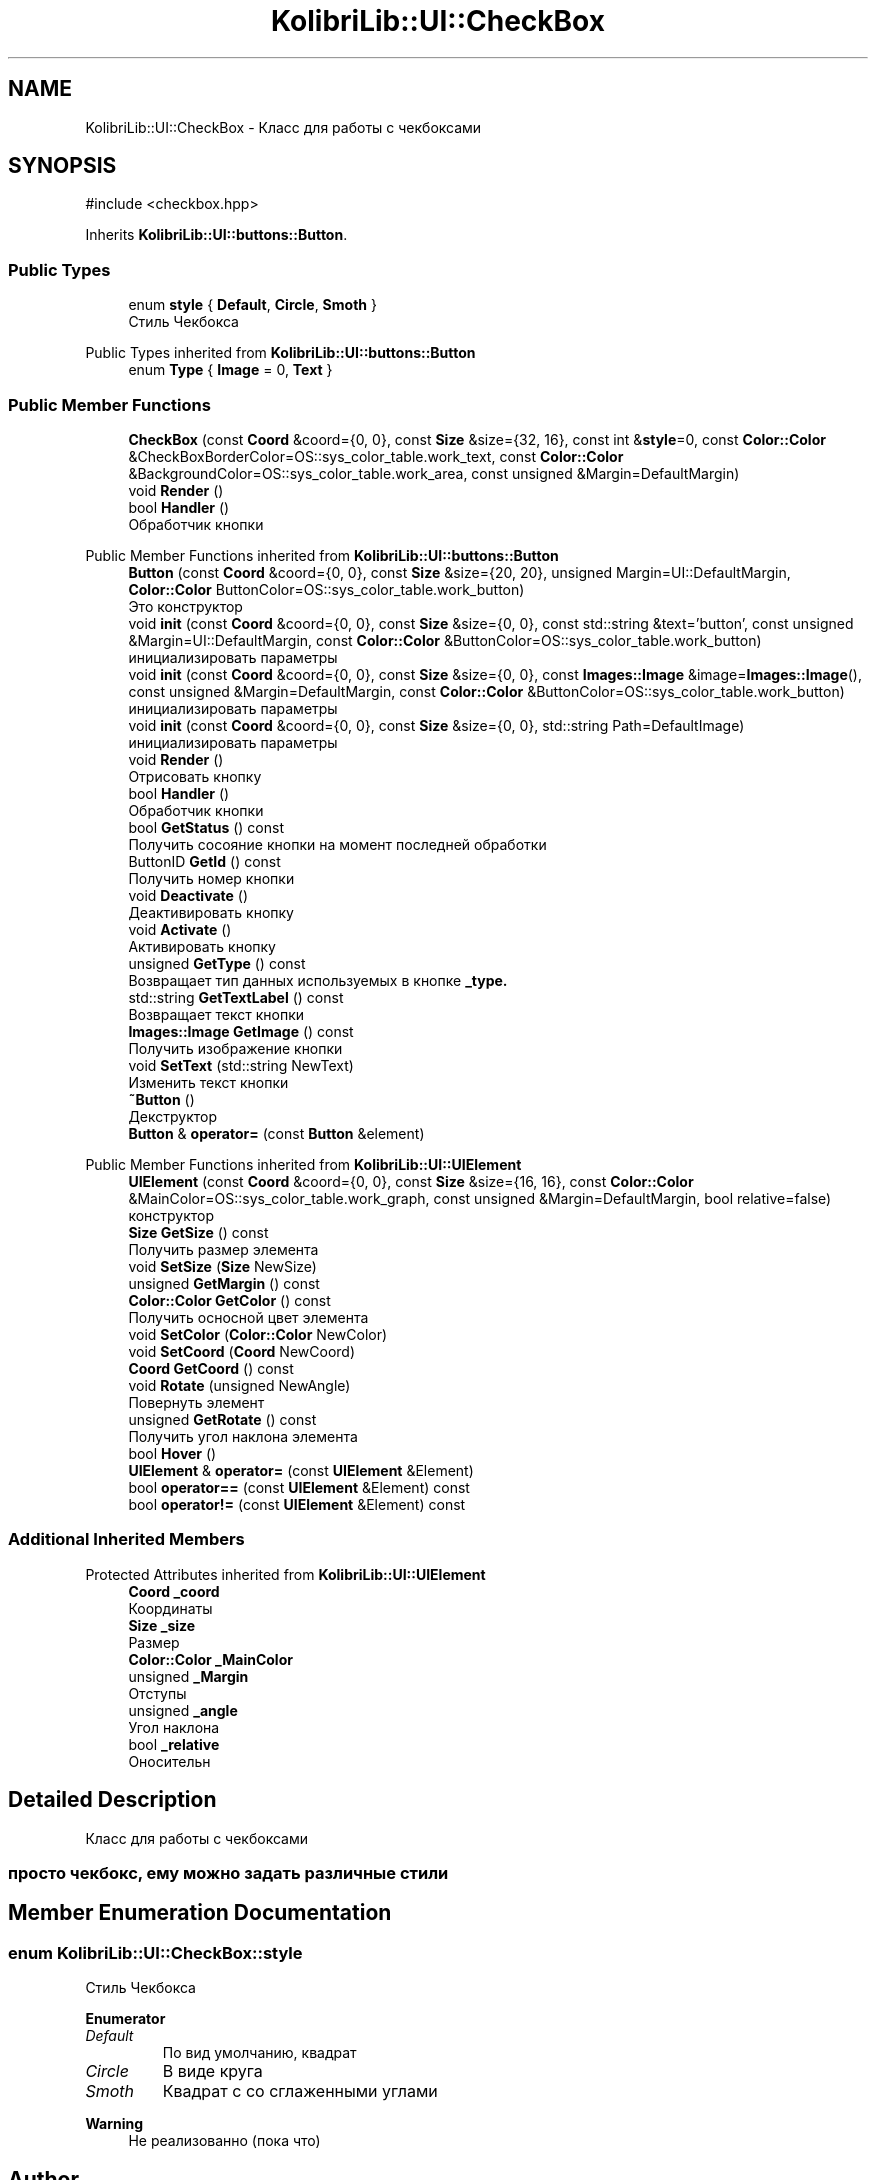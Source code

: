 .TH "KolibriLib::UI::CheckBox" 3 "KolibriLib" \" -*- nroff -*-
.ad l
.nh
.SH NAME
KolibriLib::UI::CheckBox \- Класс для работы с чекбоксами  

.SH SYNOPSIS
.br
.PP
.PP
\fR#include <checkbox\&.hpp>\fP
.PP
Inherits \fBKolibriLib::UI::buttons::Button\fP\&.
.SS "Public Types"

.in +1c
.ti -1c
.RI "enum \fBstyle\fP { \fBDefault\fP, \fBCircle\fP, \fBSmoth\fP }"
.br
.RI "Стиль Чекбокса "
.in -1c

Public Types inherited from \fBKolibriLib::UI::buttons::Button\fP
.in +1c
.ti -1c
.RI "enum \fBType\fP { \fBImage\fP = 0, \fBText\fP }"
.br
.in -1c
.SS "Public Member Functions"

.in +1c
.ti -1c
.RI "\fBCheckBox\fP (const \fBCoord\fP &coord={0, 0}, const \fBSize\fP &size={32, 16}, const int &\fBstyle\fP=0, const \fBColor::Color\fP &CheckBoxBorderColor=OS::sys_color_table\&.work_text, const \fBColor::Color\fP &BackgroundColor=OS::sys_color_table\&.work_area, const unsigned &Margin=DefaultMargin)"
.br
.ti -1c
.RI "void \fBRender\fP ()"
.br
.ti -1c
.RI "bool \fBHandler\fP ()"
.br
.RI "Обработчик кнопки "
.in -1c

Public Member Functions inherited from \fBKolibriLib::UI::buttons::Button\fP
.in +1c
.ti -1c
.RI "\fBButton\fP (const \fBCoord\fP &coord={0, 0}, const \fBSize\fP &size={20, 20}, unsigned Margin=UI::DefaultMargin, \fBColor::Color\fP ButtonColor=OS::sys_color_table\&.work_button)"
.br
.RI "Это конструктор "
.ti -1c
.RI "void \fBinit\fP (const \fBCoord\fP &coord={0, 0}, const \fBSize\fP &size={0, 0}, const std::string &text='button', const unsigned &Margin=UI::DefaultMargin, const \fBColor::Color\fP &ButtonColor=OS::sys_color_table\&.work_button)"
.br
.RI "инициализировать параметры "
.ti -1c
.RI "void \fBinit\fP (const \fBCoord\fP &coord={0, 0}, const \fBSize\fP &size={0, 0}, const \fBImages::Image\fP &image=\fBImages::Image\fP(), const unsigned &Margin=DefaultMargin, const \fBColor::Color\fP &ButtonColor=OS::sys_color_table\&.work_button)"
.br
.RI "инициализировать параметры "
.ti -1c
.RI "void \fBinit\fP (const \fBCoord\fP &coord={0, 0}, const \fBSize\fP &size={0, 0}, std::string Path=DefaultImage)"
.br
.RI "инициализировать параметры "
.ti -1c
.RI "void \fBRender\fP ()"
.br
.RI "Отрисовать кнопку "
.ti -1c
.RI "bool \fBHandler\fP ()"
.br
.RI "Обработчик кнопки "
.ti -1c
.RI "bool \fBGetStatus\fP () const"
.br
.RI "Получить сосояние кнопки на момент последней обработки "
.ti -1c
.RI "ButtonID \fBGetId\fP () const"
.br
.RI "Получить номер кнопки "
.ti -1c
.RI "void \fBDeactivate\fP ()"
.br
.RI "Деактивировать кнопку "
.ti -1c
.RI "void \fBActivate\fP ()"
.br
.RI "Активировать кнопку "
.ti -1c
.RI "unsigned \fBGetType\fP () const"
.br
.RI "Возвращает тип данных используемых в кнопке \fB_type\&.\fP"
.ti -1c
.RI "std::string \fBGetTextLabel\fP () const"
.br
.RI "Возвращает текст кнопки "
.ti -1c
.RI "\fBImages::Image\fP \fBGetImage\fP () const"
.br
.RI "Получить изображение кнопки "
.ti -1c
.RI "void \fBSetText\fP (std::string NewText)"
.br
.RI "Изменить текст кнопки "
.ti -1c
.RI "\fB~Button\fP ()"
.br
.RI "Декструктор "
.ti -1c
.RI "\fBButton\fP & \fBoperator=\fP (const \fBButton\fP &element)"
.br
.in -1c

Public Member Functions inherited from \fBKolibriLib::UI::UIElement\fP
.in +1c
.ti -1c
.RI "\fBUIElement\fP (const \fBCoord\fP &coord={0, 0}, const \fBSize\fP &size={16, 16}, const \fBColor::Color\fP &MainColor=OS::sys_color_table\&.work_graph, const unsigned &Margin=DefaultMargin, bool relative=false)"
.br
.RI "конструктор "
.ti -1c
.RI "\fBSize\fP \fBGetSize\fP () const"
.br
.RI "Получить размер элемента "
.ti -1c
.RI "void \fBSetSize\fP (\fBSize\fP NewSize)"
.br
.ti -1c
.RI "unsigned \fBGetMargin\fP () const"
.br
.ti -1c
.RI "\fBColor::Color\fP \fBGetColor\fP () const"
.br
.RI "Получить осносной цвет элемента "
.ti -1c
.RI "void \fBSetColor\fP (\fBColor::Color\fP NewColor)"
.br
.ti -1c
.RI "void \fBSetCoord\fP (\fBCoord\fP NewCoord)"
.br
.ti -1c
.RI "\fBCoord\fP \fBGetCoord\fP () const"
.br
.ti -1c
.RI "void \fBRotate\fP (unsigned NewAngle)"
.br
.RI "Повернуть элемент "
.ti -1c
.RI "unsigned \fBGetRotate\fP () const"
.br
.RI "Получить угол наклона элемента "
.ti -1c
.RI "bool \fBHover\fP ()"
.br
.ti -1c
.RI "\fBUIElement\fP & \fBoperator=\fP (const \fBUIElement\fP &Element)"
.br
.ti -1c
.RI "bool \fBoperator==\fP (const \fBUIElement\fP &Element) const"
.br
.ti -1c
.RI "bool \fBoperator!=\fP (const \fBUIElement\fP &Element) const"
.br
.in -1c
.SS "Additional Inherited Members"


Protected Attributes inherited from \fBKolibriLib::UI::UIElement\fP
.in +1c
.ti -1c
.RI "\fBCoord\fP \fB_coord\fP"
.br
.RI "Координаты "
.ti -1c
.RI "\fBSize\fP \fB_size\fP"
.br
.RI "Размер "
.ti -1c
.RI "\fBColor::Color\fP \fB_MainColor\fP"
.br
.ti -1c
.RI "unsigned \fB_Margin\fP"
.br
.RI "Отступы "
.ti -1c
.RI "unsigned \fB_angle\fP"
.br
.RI "Угол наклона "
.ti -1c
.RI "bool \fB_relative\fP"
.br
.RI "Оносительн "
.in -1c
.SH "Detailed Description"
.PP 
Класс для работы с чекбоксами 


.SS "просто чекбокс, ему можно задать различные стили"

.SH "Member Enumeration Documentation"
.PP 
.SS "enum \fBKolibriLib::UI::CheckBox::style\fP"

.PP
Стиль Чекбокса 
.PP
\fBEnumerator\fP
.in +1c
.TP
\fB\fIDefault \fP\fP
По вид умолчанию, квадрат 
.TP
\fB\fICircle \fP\fP
В виде круга 
.TP
\fB\fISmoth \fP\fP
Квадрат с со сглаженными углами 
.PP
\fBWarning\fP
.RS 4
Не реализованно (пока что) 
.RE
.PP


.SH "Author"
.PP 
Generated automatically by Doxygen for KolibriLib from the source code\&.
